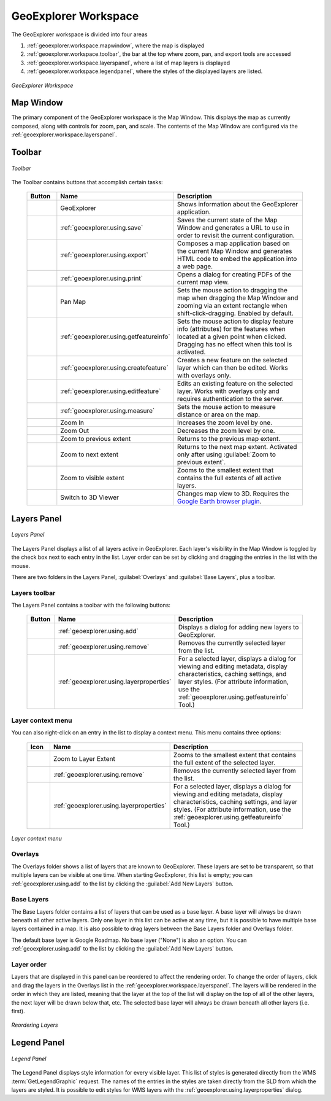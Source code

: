 .. _geoexplorer.workspace:

GeoExplorer Workspace
=====================

The GeoExplorer workspace is divided into four areas

#. :ref:`geoexplorer.workspace.mapwindow`, where the map is displayed
#. :ref:`geoexplorer.workspace.toolbar`, the bar at the top where zoom, pan, and export tools are accessed
#. :ref:`geoexplorer.workspace.layerspanel`, where a list of map layers is displayed
#. :ref:`geoexplorer.workspace.legendpanel`, where the styles of the displayed layers are listed.

.. figure:: images/workspace.png
   :align: center

   *GeoExplorer Workspace*


.. _geoexplorer.workspace.mapwindow:

Map Window
----------

The primary component of the GeoExplorer workspace is the Map Window.  This displays the map as currently composed, along with controls for zoom, pan, and scale.  The contents of the Map Window are configured via the :ref:`geoexplorer.workspace.layerspanel`.


.. _geoexplorer.workspace.toolbar:

Toolbar
-------

.. figure:: images/workspace_toolbar.png
   :align: center

   *Toolbar*

The Toolbar contains buttons that accomplish certain tasks:

  .. list-table::
     :header-rows: 1
     :widths: 15 30 85 

     * - Button
       - Name
       - Description
     * - .. image:: images/button_geoexplorer.png
       - GeoExplorer
       - Shows information about the GeoExplorer application.
     * - .. image:: images/button_savemap.png
       - :ref:`geoexplorer.using.save`
       - Saves the current state of the Map Window and generates a URL to use in order to revisit the current configuration.
     * - .. image:: images/button_publishmap.png
       - :ref:`geoexplorer.using.export`
       - Composes a map application based on the current Map Window and generates HTML code to embed the application into a web page.
     * - .. image:: images/button_print.png
       - :ref:`geoexplorer.using.print`
       - Opens a dialog for creating PDFs of the current map view.
     * - .. image:: images/button_panmap.png
       - Pan Map
       - Sets the mouse action to dragging the map when dragging the Map Window and zooming via an extent rectangle when shift-click-dragging.  Enabled by default.
     * - .. image:: images/button_getfeatureinfo.png
       - :ref:`geoexplorer.using.getfeatureinfo`
       - Sets the mouse action to display feature info (attributes) for the features when located at a given point when clicked.  Dragging has no effect when this tool is activated.
     * - .. image:: images/button_createfeature.png
       - :ref:`geoexplorer.using.createfeature`
       - Creates a new feature on the selected layer which can then be edited.  Works with overlays only.
     * - .. image:: images/button_editfeature.png
       - :ref:`geoexplorer.using.editfeature`
       - Edits an existing feature on the selected layer.  Works with overlays only and requires authentication to the server.
     * - .. image:: images/button_measure.png
       - :ref:`geoexplorer.using.measure`
       - Sets the mouse action to measure distance or area on the map.
     * - .. image:: images/button_zoomin.png
       - Zoom In
       - Increases the zoom level by one.
     * - .. image:: images/button_zoomout.png
       - Zoom Out
       - Decreases the zoom level by one.   
     * - .. image:: images/button_zoomprevious.png
       - Zoom to previous extent
       - Returns to the previous map extent.
     * - .. image:: images/button_zoomnext.png
       - Zoom to next extent
       - Returns to the next map extent.  Activated only after using :guilabel:`Zoom to previous extent`.
     * - .. image:: images/button_zoomvisible.png
       - Zoom to visible extent
       - Zooms to the smallest extent that contains the full extents of all active layers.
     * - .. image:: images/button_3dviewer.png
       - Switch to 3D Viewer
       - Changes map view to 3D.  Requires the `Google Earth browser plugin <http://earth.google.com/plugin/>`_.

.. _geoexplorer.workspace.layerspanel:

Layers Panel
------------

.. figure:: images/workspace_layerspanel.png
   :align: center

   *Layers Panel*

The Layers Panel displays a list of all layers active in GeoExplorer.  Each layer's visibility in the Map Window is toggled by the check box next to each entry in the list.  Layer order can be set by clicking and dragging the entries in the list with the mouse.

There are two folders in the Layers Panel, :guilabel:`Overlays` and :guilabel:`Base Layers`, plus a toolbar.

.. _geoexplorer.workspace.layerstoolbar:

Layers toolbar
~~~~~~~~~~~~~~

The Layers Panel contains a toolbar with the following buttons:

  .. list-table::
     :header-rows: 1
     :widths: 15 30 85 

     * - Button
       - Name
       - Description
     * - .. image:: /images/button_addlayers.png
       - :ref:`geoexplorer.using.add`
       - Displays a dialog for adding new layers to GeoExplorer.
     * - .. image:: /images/button_removelayer.png
       - :ref:`geoexplorer.using.remove`
       - Removes the currently selected layer from the list.
     * - .. image:: /images/button_layerproperties.png
       - :ref:`geoexplorer.using.layerproperties`
       - For a selected layer, displays a dialog for viewing and editing metadata, display characteristics, caching settings, and layer styles.  (For attribute information, use the :ref:`geoexplorer.using.getfeatureinfo` Tool.)

Layer context menu
~~~~~~~~~~~~~~~~~~

You can also right-click on an entry in the list to display a context menu.  This menu contains three options:

  .. list-table::
     :header-rows: 1
     :widths: 15 30 85 

     * - Icon
       - Name
       - Description
     * - .. image:: /images/button_zoomlayer.png
       - Zoom to Layer Extent
       - Zooms to the smallest extent that contains the full extent of the selected layer.
     * - .. image:: /images/button_removelayer.png
       - :ref:`geoexplorer.using.remove`
       - Removes the currently selected layer from the list.
     * - .. image:: /images/button_layerproperties.png
       - :ref:`geoexplorer.using.layerproperties`
       - For a selected layer, displays a dialog for viewing and editing metadata, display characteristics, caching settings, and layer styles.  (For attribute information, use the :ref:`geoexplorer.using.getfeatureinfo` Tool.)

.. figure:: images/workspace_layermenu.png
   :align: center

   *Layer context menu*


Overlays
~~~~~~~~

The Overlays folder shows a list of layers that are known to GeoExplorer.  These layers are set to be transparent, so that multiple layers can be visible at one time.  When starting GeoExplorer, this list is empty; you can :ref:`geoexplorer.using.add` to the list by clicking the :guilabel:`Add New Layers` button.

Base Layers
~~~~~~~~~~~

The Base Layers folder contains a list of layers that can be used as a base layer.  A base layer will always be drawn beneath all other active layers.  Only one layer in this list can be active at any time, but it is possible to have multiple base layers contained in a map. It is also possible to drag layers between the Base Layers folder and Overlays folder.

The default base layer is Google Roadmap.  No base layer ("None") is also an option.  You can :ref:`geoexplorer.using.add` to the list by clicking the :guilabel:`Add New Layers` button.

.. _geoexplorer.workspace.layerspanel.layerorder:

Layer order
~~~~~~~~~~~

Layers that are displayed in this panel can be reordered to affect the rendering order.  To change the order of layers, click and drag the layers in the Overlays list in the :ref:`geoexplorer.workspace.layerspanel`.  The layers will be rendered in the order in which they are listed, meaning that the layer at the top of the list will display on the top of all of the other layers, the next layer will be drawn below that, etc.  The selected base layer will always be drawn beneath all other layers (i.e. first).

.. figure:: images/workspace_draglayers.png
   :align: center

   *Reordering Layers*


.. _geoexplorer.workspace.legendpanel:

Legend Panel
------------

.. figure:: images/workspace_legendpanel.png
   :align: center

   *Legend Panel*

The Legend Panel displays style information for every visible layer.  This list of styles is generated directly from the WMS :term:`GetLegendGraphic` request.  The names of the entries in the styles are taken directly from the SLD from which the layers are styled.  It is possible to edit styles for WMS layers with the :ref:`geoexplorer.using.layerproperties` dialog.